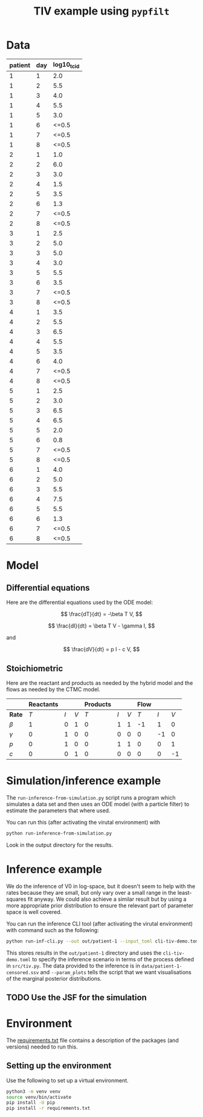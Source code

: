 #+title: TIV example using =pypfilt=

* Data

| patient | day | log10_tcid |
|---------+-----+------------|
|       1 |   1 |        2.0 |
|       1 |   2 |        5.5 |
|       1 |   3 |        4.0 |
|       1 |   4 |        5.5 |
|       1 |   5 |        3.0 |
|       1 |   6 |      <=0.5 |
|       1 |   7 |      <=0.5 |
|       1 |   8 |      <=0.5 |
|       2 |   1 |        1.0 |
|       2 |   2 |        6.0 |
|       2 |   3 |        3.0 |
|       2 |   4 |        1.5 |
|       2 |   5 |        3.5 |
|       2 |   6 |        1.3 |
|       2 |   7 |      <=0.5 |
|       2 |   8 |      <=0.5 |
|       3 |   1 |        2.5 |
|       3 |   2 |        5.0 |
|       3 |   3 |        5.0 |
|       3 |   4 |        3.0 |
|       3 |   5 |        5.5 |
|       3 |   6 |        3.5 |
|       3 |   7 |      <=0.5 |
|       3 |   8 |      <=0.5 |
|       4 |   1 |        3.5 |
|       4 |   2 |        5.5 |
|       4 |   3 |        6.5 |
|       4 |   4 |        5.5 |
|       4 |   5 |        3.5 |
|       4 |   6 |        4.0 |
|       4 |   7 |      <=0.5 |
|       4 |   8 |      <=0.5 |
|       5 |   1 |        2.5 |
|       5 |   2 |        3.0 |
|       5 |   3 |        6.5 |
|       5 |   4 |        6.5 |
|       5 |   5 |        2.0 |
|       5 |   6 |        0.8 |
|       5 |   7 |      <=0.5 |
|       5 |   8 |      <=0.5 |
|       6 |   1 |        4.0 |
|       6 |   2 |        5.0 |
|       6 |   3 |        5.5 |
|       6 |   4 |        7.5 |
|       6 |   5 |        5.5 |
|       6 |   6 |        1.3 |
|       6 |   7 |      <=0.5 |
|       6 |   8 |      <=0.5 |

* Model

** Differential equations

Here are the differential equations used by the ODE model:

\[
\frac{dT}{dt} = -\beta T V,
\]

\[
\frac{dI}{dt} = \beta T V - \gamma I,
\]

and

\[
\frac{dV}{dt} = p I - c V,
\]

** Stoichiometric

Here are the reactant and products as needed by the hybrid model and
the flows as needed by the CTMC model.

|          | *Reactants* |     |     | *Products* |     |     | *Flow* |     |     |
|----------+-------------+-----+-----+------------+-----+-----+--------+-----+-----|
| *Rate*   |         $T$ | $I$ | $V$ |        $T$ | $I$ | $V$ |    $T$ | $I$ | $V$ |
|----------+-------------+-----+-----+------------+-----+-----+--------+-----+-----|
| $\beta$  |           1 |   0 |   1 |          0 |   1 |   1 |     -1 |   1 |   0 |
| $\gamma$ |           0 |   1 |   0 |          0 |   0 |   0 |      0 |  -1 |   0 |
| $p$      |           0 |   1 |   0 |          0 |   1 |   1 |      0 |   0 |   1 |
| $c$      |           0 |   0 |   1 |          0 |   0 |   0 |      0 |   0 |  -1 |

* Simulation/inference example

The =run-inference-from-simulation.py= script runs a program which
simulates a data set and then uses an ODE model (with a particle
filter) to estimate the parameters that where used.

You can run this (after activating the virutal environment) with

#+begin_src sh
  python run-inference-from-simulation.py
#+end_src

Look in the output directory for the results.

* Inference example

We do the inference of V0 in log-space, but it doesn't seem to help
with the rates because they are small, but only vary over a small
range in the least-squares fit anyway. We could also achieve a similar
result but by using a more appropriate prior distribution to ensure
the relevant part of parameter space is well covered.

You can run the inference CLI tool (after activating the virutal
environment) with command such as the following:

#+begin_src sh
  python run-inf-cli.py --out out/patient-1 --input_toml cli-tiv-demo.toml --obs_ssv data/patient-1-censored.ssv --param_plots
#+end_src

This stores results in the =out/patient-1= directory and uses the
=cli-tiv-demo.toml= to specify the inference scenario in terms of the
process defined in =src/tiv.py=. The data provided to the inference is
in =data/patient-1-censored.ssv= and =--param_plots= tells the script
that we want visualisations of the marginal posterior distributions.

** TODO Use the JSF for the simulation

* Environment

The [[file:./requirements.txt][requirements.txt]] file contains a description of the packages (and
versions) needed to run this.

** Setting up the environment

Use the following to set up a virtual environment.

#+begin_src sh
  python3 -m venv venv
  source venv/bin/activate
  pip install -U pip
  pip install -r requirements.txt
#+end_src
